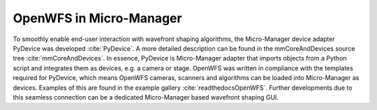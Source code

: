 .. _section-micromanager:

OpenWFS in Micro-Manager
==============================================

To smoothly enable end-user interaction with wavefront shaping algorithms, the Micro-Manager device adapter PyDevice was developed :cite:`PyDevice`. A more detailed description can be found in the mmCoreAndDevices source tree :cite:`mmCoreAndDevices`. In essence, PyDevice is Micro-Manager adapter that imports objects from a Python script and integrates them as devices, e.g. a camera or stage. OpenWFS was written in compliance with the templates required for PyDevice, which means OpenWFS cameras, scanners and algorithms can be loaded into Micro-Manager as devices. Examples of this are found in the example gallery :cite:`readthedocsOpenWFS`. Further developments due to this seamless connection can be a dedicated Micro-Manager based wavefront shaping GUI.